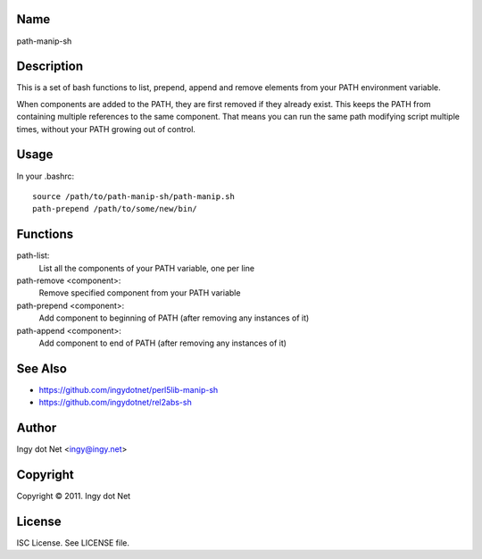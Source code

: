 Name
----

path-manip-sh

Description
-----------

This is a set of bash functions to list, prepend, append and remove elements from your PATH environment variable.

When components are added to the PATH, they are first removed if they already exist. This keeps the PATH from containing multiple references to the same component. That means you can run the same path modifying script multiple times, without your PATH growing out of control.

Usage
-----

In your .bashrc::

    source /path/to/path-manip-sh/path-manip.sh
    path-prepend /path/to/some/new/bin/

Functions
---------

path-list:
    List all the components of your PATH variable, one per line
path-remove <component>:
    Remove specified component from your PATH variable
path-prepend <component>:
    Add component to beginning of PATH (after removing any instances of it)
path-append <component>:
    Add component to end of PATH (after removing any instances of it)

See Also
--------

* https://github.com/ingydotnet/perl5lib-manip-sh
* https://github.com/ingydotnet/rel2abs-sh

Author
------

Ingy dot Net <ingy@ingy.net>

Copyright
---------

Copyright © 2011. Ingy dot Net

License
-------

ISC License. See LICENSE file.
